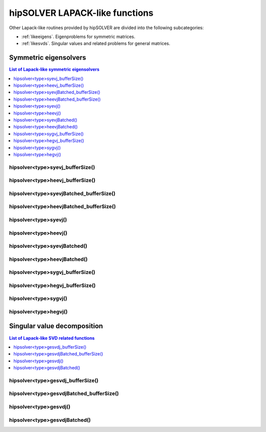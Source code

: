 .. meta::
  :description: hipSOLVER documentation and API reference library
  :keywords: hipSOLVER, rocSOLVER, ROCm, API, documentation

.. _lapacklike:

********************************
hipSOLVER LAPACK-like functions
********************************

Other Lapack-like routines provided by hipSOLVER are divided into the following subcategories:

* :ref:`likeeigens`. Eigenproblems for symmetric matrices.
* :ref:`likesvds`. Singular values and related problems for general matrices.



.. _likeeigens:

Symmetric eigensolvers
================================

.. contents:: List of Lapack-like symmetric eigensolvers
   :local:
   :backlinks: top

.. _syevj_bufferSize:

hipsolver<type>syevj_bufferSize()
---------------------------------------------------
.. doxygenfunction:: hipsolverDsyevj_bufferSize
   :outline:
.. doxygenfunction:: hipsolverSsyevj_bufferSize

.. _heevj_bufferSize:

hipsolver<type>heevj_bufferSize()
---------------------------------------------------
.. doxygenfunction:: hipsolverZheevj_bufferSize
   :outline:
.. doxygenfunction:: hipsolverCheevj_bufferSize

.. _syevj_batched_bufferSize:

hipsolver<type>syevjBatched_bufferSize()
---------------------------------------------------
.. doxygenfunction:: hipsolverDsyevjBatched_bufferSize
   :outline:
.. doxygenfunction:: hipsolverSsyevjBatched_bufferSize

.. _heevj_batched_bufferSize:

hipsolver<type>heevjBatched_bufferSize()
---------------------------------------------------
.. doxygenfunction:: hipsolverZheevjBatched_bufferSize
   :outline:
.. doxygenfunction:: hipsolverCheevjBatched_bufferSize

.. _syevj:

hipsolver<type>syevj()
---------------------------------------------------
.. doxygenfunction:: hipsolverDsyevj
   :outline:
.. doxygenfunction:: hipsolverSsyevj

.. _heevj:

hipsolver<type>heevj()
---------------------------------------------------
.. doxygenfunction:: hipsolverZheevj
   :outline:
.. doxygenfunction:: hipsolverCheevj

.. _syevj_batched:

hipsolver<type>syevjBatched()
---------------------------------------------------
.. doxygenfunction:: hipsolverDsyevjBatched
   :outline:
.. doxygenfunction:: hipsolverSsyevjBatched

.. _heevj_batched:

hipsolver<type>heevjBatched()
---------------------------------------------------
.. doxygenfunction:: hipsolverZheevjBatched
   :outline:
.. doxygenfunction:: hipsolverCheevjBatched

.. _sygvj_bufferSize:

hipsolver<type>sygvj_bufferSize()
---------------------------------------------------
.. doxygenfunction:: hipsolverDsygvj_bufferSize
   :outline:
.. doxygenfunction:: hipsolverSsygvj_bufferSize

.. _hegvj_bufferSize:

hipsolver<type>hegvj_bufferSize()
---------------------------------------------------
.. doxygenfunction:: hipsolverZhegvj_bufferSize
   :outline:
.. doxygenfunction:: hipsolverChegvj_bufferSize

.. _sygvj:

hipsolver<type>sygvj()
---------------------------------------------------
.. doxygenfunction:: hipsolverDsygvj
   :outline:
.. doxygenfunction:: hipsolverSsygvj

.. _hegvj:

hipsolver<type>hegvj()
---------------------------------------------------
.. doxygenfunction:: hipsolverZhegvj
   :outline:
.. doxygenfunction:: hipsolverChegvj



.. _likesvds:

Singular value decomposition
================================

.. contents:: List of Lapack-like SVD related functions
   :local:
   :backlinks: top

.. _gesvdj_bufferSize:

hipsolver<type>gesvdj_bufferSize()
---------------------------------------------------
.. doxygenfunction:: hipsolverZgesvdj_bufferSize
   :outline:
.. doxygenfunction:: hipsolverCgesvdj_bufferSize
   :outline:
.. doxygenfunction:: hipsolverDgesvdj_bufferSize
   :outline:
.. doxygenfunction:: hipsolverSgesvdj_bufferSize

.. _gesvdj_batched_bufferSize:

hipsolver<type>gesvdjBatched_bufferSize()
---------------------------------------------------
.. doxygenfunction:: hipsolverZgesvdjBatched_bufferSize
   :outline:
.. doxygenfunction:: hipsolverCgesvdjBatched_bufferSize
   :outline:
.. doxygenfunction:: hipsolverDgesvdjBatched_bufferSize
   :outline:
.. doxygenfunction:: hipsolverSgesvdjBatched_bufferSize

.. _gesvdj:

hipsolver<type>gesvdj()
---------------------------------------------------
.. doxygenfunction:: hipsolverZgesvdj
   :outline:
.. doxygenfunction:: hipsolverCgesvdj
   :outline:
.. doxygenfunction:: hipsolverDgesvdj
   :outline:
.. doxygenfunction:: hipsolverSgesvdj

.. _gesvdj_batched:

hipsolver<type>gesvdjBatched()
---------------------------------------------------
.. doxygenfunction:: hipsolverZgesvdjBatched
   :outline:
.. doxygenfunction:: hipsolverCgesvdjBatched
   :outline:
.. doxygenfunction:: hipsolverDgesvdjBatched
   :outline:
.. doxygenfunction:: hipsolverSgesvdjBatched


